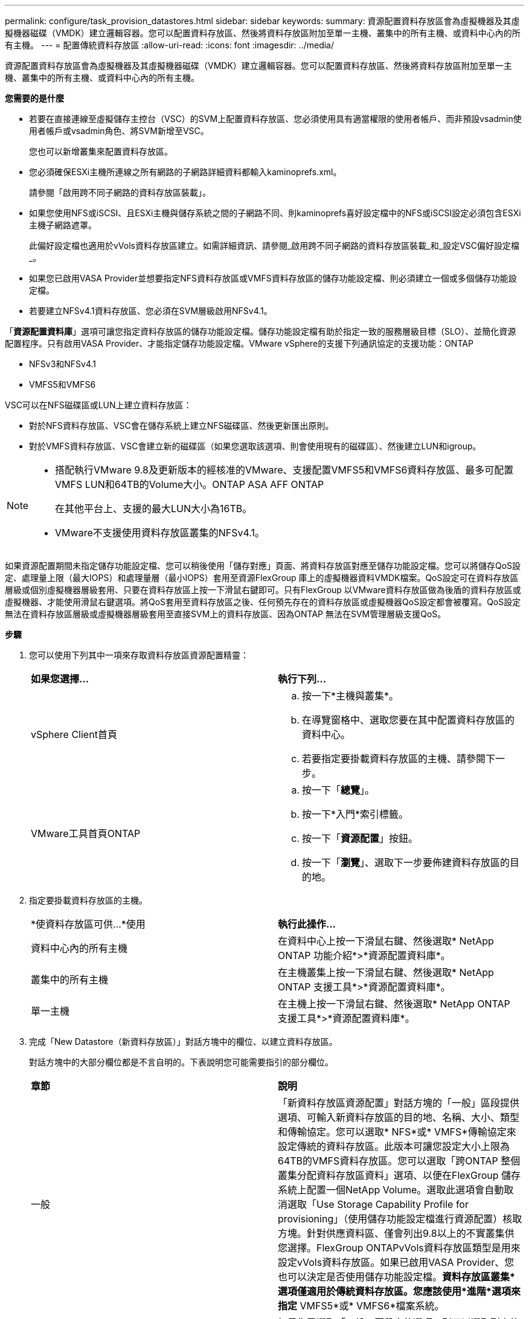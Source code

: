 ---
permalink: configure/task_provision_datastores.html 
sidebar: sidebar 
keywords:  
summary: 資源配置資料存放區會為虛擬機器及其虛擬機器磁碟（VMDK）建立邏輯容器。您可以配置資料存放區、然後將資料存放區附加至單一主機、叢集中的所有主機、或資料中心內的所有主機。 
---
= 配置傳統資料存放區
:allow-uri-read: 
:icons: font
:imagesdir: ../media/


[role="lead"]
資源配置資料存放區會為虛擬機器及其虛擬機器磁碟（VMDK）建立邏輯容器。您可以配置資料存放區、然後將資料存放區附加至單一主機、叢集中的所有主機、或資料中心內的所有主機。

*您需要的是什麼*

* 若要在直接連線至虛擬儲存主控台（VSC）的SVM上配置資料存放區、您必須使用具有適當權限的使用者帳戶、而非預設vsadmin使用者帳戶或vsadmin角色、將SVM新增至VSC。
+
您也可以新增叢集來配置資料存放區。

* 您必須確保ESXi主機所連線之所有網路的子網路詳細資料都輸入kaminoprefs.xml。
+
請參閱「啟用跨不同子網路的資料存放區裝載」。

* 如果您使用NFS或iSCSI、且ESXi主機與儲存系統之間的子網路不同、則kaminoprefs喜好設定檔中的NFS或iSCSI設定必須包含ESXi主機子網路遮罩。
+
此偏好設定檔也適用於vVols資料存放區建立。如需詳細資訊、請參閱_啟用跨不同子網路的資料存放區裝載_和_設定VSC偏好設定檔_。

* 如果您已啟用VASA Provider並想要指定NFS資料存放區或VMFS資料存放區的儲存功能設定檔、則必須建立一個或多個儲存功能設定檔。
* 若要建立NFSv4.1資料存放區、您必須在SVM層級啟用NFSv4.1。


「*資源配置資料庫*」選項可讓您指定資料存放區的儲存功能設定檔。儲存功能設定檔有助於指定一致的服務層級目標（SLO）、並簡化資源配置程序。只有啟用VASA Provider、才能指定儲存功能設定檔。VMware vSphere的支援下列通訊協定的支援功能：ONTAP

* NFSv3和NFSv4.1
* VMFS5和VMFS6


VSC可以在NFS磁碟區或LUN上建立資料存放區：

* 對於NFS資料存放區、VSC會在儲存系統上建立NFS磁碟區、然後更新匯出原則。
* 對於VMFS資料存放區、VSC會建立新的磁碟區（如果您選取該選項、則會使用現有的磁碟區）、然後建立LUN和igroup。


[NOTE]
====
* 搭配執行VMware 9.8及更新版本的經核准的VMware、支援配置VMFS5和VMFS6資料存放區、最多可配置VMFS LUN和64TB的Volume大小。ONTAP ASA AFF ONTAP
+
在其他平台上、支援的最大LUN大小為16TB。

* VMware不支援使用資料存放區叢集的NFSv4.1。


====
如果資源配置期間未指定儲存功能設定檔、您可以稍後使用「儲存對應」頁面、將資料存放區對應至儲存功能設定檔。您可以將儲存QoS設定、處理量上限（最大IOPS）和處理量層（最小IOPS）套用至資源FlexGroup 庫上的虛擬機器資料VMDK檔案。QoS設定可在資料存放區層級或個別虛擬機器層級套用、只要在資料存放區上按一下滑鼠右鍵即可。只有FlexGroup 以VMware資料存放區做為後盾的資料存放區或虛擬機器、才能使用滑鼠右鍵選項。將QoS套用至資料存放區之後、任何預先存在的資料存放區或虛擬機器QoS設定都會被覆寫。QoS設定無法在資料存放區層級或虛擬機器層級套用至直接SVM上的資料存放區、因為ONTAP 無法在SVM管理層級支援QoS。

*步驟*

. 您可以使用下列其中一項來存取資料存放區資源配置精靈：
+
|===


| *如果您選擇...* | *執行下列...* 


 a| 
vSphere Client首頁
 a| 
.. 按一下*主機與叢集*。
.. 在導覽窗格中、選取您要在其中配置資料存放區的資料中心。
.. 若要指定要掛載資料存放區的主機、請參閱下一步。




 a| 
VMware工具首頁ONTAP
 a| 
.. 按一下「*總覽*」。
.. 按一下*入門*索引標籤。
.. 按一下「*資源配置*」按鈕。
.. 按一下「*瀏覽*」、選取下一步要佈建資料存放區的目的地。


|===
. 指定要掛載資料存放區的主機。
+
|===


| *使資料存放區可供...*使用 | *執行此操作...* 


 a| 
資料中心內的所有主機
 a| 
在資料中心上按一下滑鼠右鍵、然後選取* NetApp ONTAP 功能介紹*>*資源配置資料庫*。



 a| 
叢集中的所有主機
 a| 
在主機叢集上按一下滑鼠右鍵、然後選取* NetApp ONTAP 支援工具*>*資源配置資料庫*。



 a| 
單一主機
 a| 
在主機上按一下滑鼠右鍵、然後選取* NetApp ONTAP 支援工具*>*資源配置資料庫*。

|===
. 完成「New Datastore（新資料存放區）」對話方塊中的欄位、以建立資料存放區。
+
對話方塊中的大部分欄位都是不言自明的。下表說明您可能需要指引的部分欄位。

+
|===


| *章節* | *說明* 


 a| 
一般
 a| 
「新資料存放區資源配置」對話方塊的「一般」區段提供選項、可輸入新資料存放區的目的地、名稱、大小、類型和傳輸協定。您可以選取* NFS*或* VMFS*傳輸協定來設定傳統的資料存放區。此版本可讓您設定大小上限為64TB的VMFS資料存放區。您可以選取「跨ONTAP 整個叢集分配資料存放區資料」選項、以便在FlexGroup 儲存系統上配置一個NetApp Volume。選取此選項會自動取消選取「Use Storage Capability Profile for provisioning」（使用儲存功能設定檔進行資源配置）核取方塊。針對供應資料區、僅會列出9.8以上的不實叢集供您選擇。FlexGroup ONTAPvVols資料存放區類型是用來設定vVols資料存放區。如果已啟用VASA Provider、您也可以決定是否使用儲存功能設定檔。*資料存放區叢集*選項僅適用於傳統資料存放區。您應該使用*進階*選項來指定* VMFS5*或* VMFS6*檔案系統。



 a| 
儲存系統
 a| 
如果您已選取「一般」區段中的選項、則可以選取列出的其中一個儲存功能設定檔。如果您要配置FlexGroup 一個不支援的資料存放區、則不支援此資料存放區的儲存功能設定檔。儲存系統和儲存虛擬機器的系統建議值會填入以供輕鬆使用。但您可以視需要修改這些值。



 a| 
儲存屬性
 a| 
根據預設、VSC會填入* Aggregate *和* Volumes *選項的建議值。您可以根據需求自訂值。由於可管理集合體選擇、因此不支援FlexGroup 將Aggregate選取項目用於不支援的資料存放區ONTAP 。「*進階*」功能表下的*空間保留*選項也會填入以提供最佳結果。



 a| 
摘要
 a| 
您可以檢閱您為新資料存放區指定的參數摘要。「摘要」頁面中有一個新的「Volume樣式」欄位、可讓您區分所建立的資料存放區類型。「Volume樣式」可以是「FlexVol '漢城」或「FlexGroup 漢城」。

|===



NOTE: 作爲傳統資料存放區一部分的元件無法縮減至低於現有大小、但最多可增加120%。FlexGroup在這些FlexGroup 支援資料區上啟用預設快照。。在「摘要」區段中、按一下「*完成*」。

*相關資訊*

https://kb.netapp.com/Advice_and_Troubleshooting/Data_Storage_Software/Virtual_Storage_Console_for_VMware_vSphere/Datastore_inaccessible_when_volume_status_is_changed_to_offline["當Volume狀態變更為離線時、無法存取資料存放區"]
